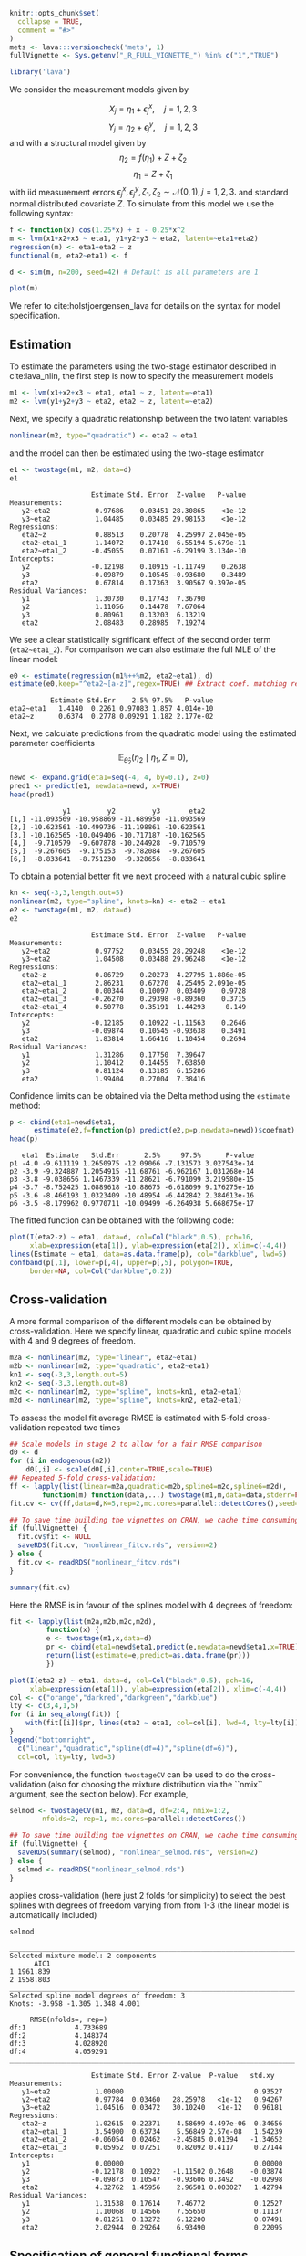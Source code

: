 #+STARTUP: showall
#+OPTIONS: ^:{}
#+OPTIONS: title:nil author:nil
#+PROPERTY: header-args :exports both :eval yes :results output :tangle yes
#+PROPERTY: header-args:R :session *R*
#+PROPERTY: header-args:R+ :colnames yes :rownames no :hlines yes
# +OPTIONS: timestamp:t title:t date:t author:t creator:nil toc:nil
# +OPTIONS: h:4 num:t tags:nil d:t toc:t

#+BEGIN_EXPORT yaml
title: Non-linear latent variable models and error-in-variable models
author: Klaus Kähler Holst
date: "`r Sys.Date()`"
output:
  knitr:::html_vignette:
    fig_caption: yes
vignette: >
  %\VignetteIndexEntry{Non-linear latent variable models and error-in-variable models}
  %\VignetteEngine{knitr::rmarkdown}
  %\VignetteEncoding{UTF-8}
#+END_EXPORT


#+BEGIN_EXPORT markdown
<!-- nonlinear.Rmd is generated from nonlinear.org. Please edit that file -->
#+END_EXPORT

#+BEGIN_SRC R :ravel include=FALSE
  knitr::opts_chunk$set(
    collapse = TRUE,
    comment = "#>"
  )
  mets <- lava:::versioncheck('mets', 1)
  fullVignette <- Sys.getenv("_R_FULL_VIGNETTE_") %in% c("1","TRUE")
#+END_SRC

#+RESULTS:


#+NAME: load
#+BEGIN_SRC R :exports code :ravel results="hide",message=FALSE,warning=FALSE
library('lava')
#+END_SRC

#+RESULTS: load

We consider the measurement models given by

\[X_{j} = \eta_{1} + \epsilon_{j}^{x}, \quad j=1,2,3\]
\[Y_{j} = \eta_{2} + \epsilon_{j}^{y}, \quad j=1,2,3\]
and with a structural model given by
\[\eta_{2} = f(\eta_{1}) + Z + \zeta_{2}\label{ex:eta2}\]
\[\eta_{1} = Z + \zeta_{1}\label{ex:eta1}\]
with iid measurement errors
\(\epsilon_{j}^{x},\epsilon_{j}^{y},\zeta_{1},\zeta_{2}\sim\mathcal{N}(0,1),
j=1,2,3.\) and standard normal distributed covariate \(Z\).  To
simulate from this model we use the following syntax:

#+NAME: sim
#+BEGIN_SRC R :exports code
  f <- function(x) cos(1.25*x) + x - 0.25*x^2
  m <- lvm(x1+x2+x3 ~ eta1, y1+y2+y3 ~ eta2, latent=~eta1+eta2)
  regression(m) <- eta1+eta2 ~ z
  functional(m, eta2~eta1) <- f

  d <- sim(m, n=200, seed=42) # Default is all parameters are 1
#+END_SRC

#+RESULTS: sim

#+BEGIN_SRC R
plot(m)
#+END_SRC

#+RESULTS:


We refer to cite:holstjoergensen_lava for details on the syntax for
model specification.

** Estimation

To estimate the parameters using the two-stage estimator described in cite:lava_nlin,  the first step is now to specify the measurement models
#+NAME: specifymodels
#+BEGIN_SRC R :exports code
m1 <- lvm(x1+x2+x3 ~ eta1, eta1 ~ z, latent=~eta1)
m2 <- lvm(y1+y2+y3 ~ eta2, eta2 ~ z, latent=~eta2)
#+END_SRC

#+RESULTS: specifymodels

Next, we specify a quadratic relationship between the two latent variables
#+BEGIN_SRC R :exports code
nonlinear(m2, type="quadratic") <- eta2 ~ eta1
#+END_SRC

#+RESULTS:

and the model can then be estimated using the two-stage estimator
#+NAME: twostage1
#+BEGIN_SRC R :exports both
e1 <- twostage(m1, m2, data=d)
e1
#+END_SRC

#+RESULTS: twostage1
#+begin_example
                    Estimate Std. Error  Z-value   P-value
Measurements:
   y2~eta2           0.97686    0.03451 28.30865    <1e-12
   y3~eta2           1.04485    0.03485 29.98153    <1e-12
Regressions:
   eta2~z            0.88513    0.20778  4.25997 2.045e-05
   eta2~eta1_1       1.14072    0.17410  6.55194 5.679e-11
   eta2~eta1_2      -0.45055    0.07161 -6.29199 3.134e-10
Intercepts:
   y2               -0.12198    0.10915 -1.11749    0.2638
   y3               -0.09879    0.10545 -0.93680    0.3489
   eta2              0.67814    0.17363  3.90567 9.397e-05
Residual Variances:
   y1                1.30730    0.17743  7.36790
   y2                1.11056    0.14478  7.67064
   y3                0.80961    0.13203  6.13219
   eta2              2.08483    0.28985  7.19274
#+end_example

We see a clear statistically significant effect of the second order
term (=eta2~eta1_2=). For comparison we can also estimate the full MLE
of the linear model:
#+NAME: linear_mle
#+BEGIN_SRC R :exports both
e0 <- estimate(regression(m1%++%m2, eta2~eta1), d)
estimate(e0,keep="^eta2~[a-z]",regex=TRUE) ## Extract coef. matching reg.ex.
#+END_SRC

#+RESULTS: linear_mle
:           Estimate Std.Err    2.5% 97.5%   P-value
: eta2~eta1   1.4140  0.2261 0.97083 1.857 4.014e-10
: eta2~z      0.6374  0.2778 0.09291 1.182 2.177e-02

Next, we calculate predictions from the quadratic model using the estimated parameter coefficients
\[
\mathbb{E}_{\widehat{\theta}_{2}}(\eta_{2} \mid \eta_{1}, Z=0),
\]
#+NAME: pred1
#+ATTR_LaTeX: :options morekeywords={Col,head},deletekeywords={data,by,col},otherkeywords={<-,\$}
#+BEGIN_SRC R :exports both :results output
  newd <- expand.grid(eta1=seq(-4, 4, by=0.1), z=0)
  pred1 <- predict(e1, newdata=newd, x=TRUE)
  head(pred1)
#+END_SRC

#+RESULTS: pred1
:              y1         y2         y3       eta2
: [1,] -11.093569 -10.958869 -11.689950 -11.093569
: [2,] -10.623561 -10.499736 -11.198861 -10.623561
: [3,] -10.162565 -10.049406 -10.717187 -10.162565
: [4,]  -9.710579  -9.607878 -10.244928  -9.710579
: [5,]  -9.267605  -9.175153  -9.782084  -9.267605
: [6,]  -8.833641  -8.751230  -9.328656  -8.833641

To obtain a potential better fit we next proceed with a natural cubic spline
#+NAME: spline_twostage
#+BEGIN_SRC R :exports both
  kn <- seq(-3,3,length.out=5)
  nonlinear(m2, type="spline", knots=kn) <- eta2 ~ eta1
  e2 <- twostage(m1, m2, data=d)
  e2
#+END_SRC

#+RESULTS: spline_twostage
#+begin_example
                    Estimate Std. Error  Z-value   P-value
Measurements:
   y2~eta2           0.97752    0.03455 28.29248    <1e-12
   y3~eta2           1.04508    0.03488 29.96248    <1e-12
Regressions:
   eta2~z            0.86729    0.20273  4.27795 1.886e-05
   eta2~eta1_1       2.86231    0.67270  4.25495 2.091e-05
   eta2~eta1_2       0.00344    0.10097  0.03409    0.9728
   eta2~eta1_3      -0.26270    0.29398 -0.89360    0.3715
   eta2~eta1_4       0.50778    0.35191  1.44293     0.149
Intercepts:
   y2               -0.12185    0.10922 -1.11563    0.2646
   y3               -0.09874    0.10545 -0.93638    0.3491
   eta2              1.83814    1.66416  1.10454    0.2694
Residual Variances:
   y1                1.31286    0.17750  7.39647
   y2                1.10412    0.14455  7.63850
   y3                0.81124    0.13185  6.15286
   eta2              1.99404    0.27004  7.38416
#+end_example

Confidence limits can be obtained via the Delta method using the =estimate= method:
#+NAME: spline_ci
#+BEGIN_SRC R :exports both :results output
    p <- cbind(eta1=newd$eta1,
	      estimate(e2,f=function(p) predict(e2,p=p,newdata=newd))$coefmat)
    head(p)
#+END_SRC

#+RESULTS: spline_ci
:    eta1  Estimate   Std.Err      2.5%     97.5%      P-value
: p1 -4.0 -9.611119 1.2650975 -12.09066 -7.131573 3.027543e-14
: p2 -3.9 -9.324887 1.2054915 -11.68761 -6.962167 1.031268e-14
: p3 -3.8 -9.038656 1.1467339 -11.28621 -6.791099 3.219580e-15
: p4 -3.7 -8.752425 1.0889618 -10.88675 -6.618099 9.176275e-16
: p5 -3.6 -8.466193 1.0323409 -10.48954 -6.442842 2.384613e-16
: p6 -3.5 -8.179962 0.9770711 -10.09499 -6.264938 5.668675e-17


The fitted function can be obtained with the following code:
#+NAME: fig:pred2
#+BEGIN_SRC R :exports both
  plot(I(eta2-z) ~ eta1, data=d, col=Col("black",0.5), pch=16,
       xlab=expression(eta[1]), ylab=expression(eta[2]), xlim=c(-4,4))
  lines(Estimate ~ eta1, data=as.data.frame(p), col="darkblue", lwd=5)
  confband(p[,1], lower=p[,4], upper=p[,5], polygon=TRUE,
	   border=NA, col=Col("darkblue",0.2))
#+END_SRC

#+RESULTS: fig:pred2

** Cross-validation

A more formal comparison of the different models can be obtained by
cross-validation. Here we specify linear, quadratic and cubic spline
models with 4 and 9 degrees of freedom.
#+NAME: spline_several
#+BEGIN_SRC R :exports code
  m2a <- nonlinear(m2, type="linear", eta2~eta1)
  m2b <- nonlinear(m2, type="quadratic", eta2~eta1)
  kn1 <- seq(-3,3,length.out=5)
  kn2 <- seq(-3,3,length.out=8)
  m2c <- nonlinear(m2, type="spline", knots=kn1, eta2~eta1)
  m2d <- nonlinear(m2, type="spline", knots=kn2, eta2~eta1)
#+END_SRC

#+RESULTS: spline_several

To assess the model fit average RMSE is estimated with 5-fold
cross-validation repeated two times
#+NAME: cv_fit
#+BEGIN_SRC R :cache yes :exports both :ravel cache=TRUE, eval=fullVignette
  ## Scale models in stage 2 to allow for a fair RMSE comparison
  d0 <- d
  for (i in endogenous(m2))
      d0[,i] <- scale(d0[,i],center=TRUE,scale=TRUE)
  ## Repeated 5-fold cross-validation:
  ff <- lapply(list(linear=m2a,quadratic=m2b,spline4=m2c,spline6=m2d),
	      function(m) function(data,...) twostage(m1,m,data=data,stderr=FALSE,control=list(start=coef(e0),contrain=TRUE)))
  fit.cv <- cv(ff,data=d,K=5,rep=2,mc.cores=parallel::detectCores(),seed=1)
#+END_SRC

#+RESULTS[1729f3f75b55a5ad5d4eddbafe8f1f1bdf32fbb8]: cv_fit

#+BEGIN_SRC R :ravel results="hide", echo=FALSE
  ## To save time building the vignettes on CRAN, we cache time consuming computations
  if (fullVignette) {
    fit.cv$fit <- NULL
    saveRDS(fit.cv, "nonlinear_fitcv.rds", version=2)
  } else {
    fit.cv <- readRDS("nonlinear_fitcv.rds")
  }
#+END_SRC

#+RESULTS:

#+BEGIN_SRC R
summary(fit.cv)
#+END_SRC

#+RESULTS:
:               RMSE
: linear    4.616861
: quadratic 3.283140
: spline4   3.067121
: spline6   3.119909

Here the RMSE is in favour of the splines model with 4 degrees of freedom:
#+NAME: multifit
#+BEGIN_SRC R :exports both
  fit <- lapply(list(m2a,m2b,m2c,m2d),
	       function(x) {
		   e <- twostage(m1,x,data=d)
		   pr <- cbind(eta1=newd$eta1,predict(e,newdata=newd$eta1,x=TRUE))
		   return(list(estimate=e,predict=as.data.frame(pr)))
	       })

  plot(I(eta2-z) ~ eta1, data=d, col=Col("black",0.5), pch=16,
       xlab=expression(eta[1]), ylab=expression(eta[2]), xlim=c(-4,4))
  col <- c("orange","darkred","darkgreen","darkblue")
  lty <- c(3,4,1,5)
  for (i in seq_along(fit)) {
      with(fit[[i]]$pr, lines(eta2 ~ eta1, col=col[i], lwd=4, lty=lty[i]))
  }
  legend("bottomright",
	c("linear","quadratic","spline(df=4)","spline(df=6)"),
	col=col, lty=lty, lwd=3)
#+END_SRC

#+RESULTS: multifit


For convenience, the function =twostageCV= can be used to do the
cross-validation (also for choosing the mixture distribution via the ``nmix`` argument, see the section
below). For example,
#+NAME: twostageCV
#+BEGIN_SRC R :exports code :ravel cache=TRUE, eval=fullVignette
  selmod <- twostageCV(m1, m2, data=d, df=2:4, nmix=1:2,
	      nfolds=2, rep=1, mc.cores=parallel::detectCores())
#+END_SRC

#+RESULTS: twostageCV

#+BEGIN_SRC R :ravel results="hide", echo=FALSE
  ## To save time building the vignettes on CRAN, we cache time consuming computations
  if (fullVignette) {
    saveRDS(summary(selmod), "nonlinear_selmod.rds", version=2)
  } else {
    selmod <- readRDS("nonlinear_selmod.rds")
  }
#+END_SRC

#+RESULTS:


applies cross-validation (here just 2 folds for simplicity) to select the best splines with
degrees of freedom varying from from 1-3 (the linear model is
automatically included)

#+BEGIN_SRC R :exports both
selmod
#+END_SRC

#+RESULTS:
#+begin_example
______________________________________________________________________
Selected mixture model: 2 components
      AIC1
1 1961.839
2 1958.803
______________________________________________________________________
Selected spline model degrees of freedom: 3
Knots: -3.958 -1.305 1.348 4.001

     RMSE(nfolds=, rep=)
df:1            4.733689
df:2            4.148374
df:3            4.028920
df:4            4.059291
______________________________________________________________________

                    Estimate Std. Error Z-value  P-value   std.xy
Measurements:
   y1~eta2           1.00000                                0.93527
   y2~eta2           0.97784  0.03460   28.25978   <1e-12   0.94267
   y3~eta2           1.04516  0.03472   30.10240   <1e-12   0.96181
Regressions:
   eta2~z            1.02615  0.22371    4.58699 4.497e-06  0.34656
   eta2~eta1_1       3.54900  0.63734    5.56849 2.57e-08   1.54239
   eta2~eta1_2      -0.06054  0.02462   -2.45885 0.01394   -1.34652
   eta2~eta1_3       0.05952  0.07251    0.82092 0.4117     0.27144
Intercepts:
   y1                0.00000                                0.00000
   y2               -0.12178  0.10922   -1.11502 0.2648    -0.03874
   y3               -0.09873  0.10547   -0.93606 0.3492    -0.02998
   eta2              4.32762  1.45956    2.96501 0.003027   1.42794
Residual Variances:
   y1                1.31538  0.17614    7.46772            0.12527
   y2                1.10068  0.14566    7.55650            0.11137
   y3                0.81251  0.13272    6.12200            0.07491
   eta2              2.02944  0.29264    6.93490            0.22095
#+end_example

** Specification of general functional forms

Next, we show how to specify a general functional relation of
multiple different latent or exogenous variables. This is achieved via
the =predict.fun= argument. To illustrate this we include interactions
between the latent variable \(\eta_{1}\) and a dichotomized version of
the covariate \(z\)
#+BEGIN_SRC R :exports both
  d$g <- (d$z<0)*1 ## Group variable
  mm1 <- regression(m1, ~g)  # Add grouping variable as exogenous variable (effect specified via 'predict.fun')
  mm2 <- regression(m2, eta2~ u1+u2+u1:g+u2:g+z)
  pred <- function(mu,var,data,...) {
      cbind("u1"=mu[,1],"u2"=mu[,1]^2+var[1],
	    "u1:g"=mu[,1]*data[,"g"],"u2:g"=(mu[,1]^2+var[1])*data[,"g"])
  }
  ee1 <- twostage(mm1, model2=mm2, data=d, predict.fun=pred)
  estimate(ee1,keep="eta2~u",regex=TRUE)
#+END_SRC

#+RESULTS:
:           Estimate Std.Err    2.5%   97.5%  P-value
: eta2~u1     0.9891  0.3020  0.3971  1.5810 0.001057
: eta2~u2    -0.3962  0.1443 -0.6791 -0.1133 0.006047
: eta2~u1:g   0.4487  0.4620 -0.4568  1.3543 0.331409
: eta2~u2:g   0.0441  0.2166 -0.3804  0.4686 0.838667


A formal test show no statistically significant effect of this interaction
#+BEGIN_SRC R :exports both
summary(estimate(ee1,keep="(:g)", regex=TRUE))
#+END_SRC

#+RESULTS:
#+begin_example
Call: estimate.default(x = ee1, keep = "(:g)", regex = TRUE)
__________________________________________________
          Estimate Std.Err    2.5%  97.5% P-value
eta2~u1:g   0.4487  0.4620 -0.4568 1.3543  0.3314
eta2~u2:g   0.0441  0.2166 -0.3804 0.4686  0.8387

 Null Hypothesis:
  [eta2~u1:g] = 0
  [eta2~u2:g] = 0

chisq = 0.9441, df = 2, p-value = 0.6237
#+end_example


** Mixture models

Lastly, we demonstrate how the distributional assumptions of stage 1
model can be relaxed by letting the conditional distribution of the
latent variable given covariates follow a Gaussian mixture
distribution. The following code explictly defines the parameter
constraints of the model by setting the intercept of the first
indicator variable, \(x_{1}\), to zero and the factor loading
parameter of the same variable to one.
#+BEGIN_SRC R :exports both
  m1 <- baptize(m1)  ## Label all parameters
  intercept(m1, ~x1+eta1) <- list(0,NA) ## Set intercept of x1 to zero. Remove the label of eta1
  regression(m1,x1~eta1) <- 1 ## Factor loading fixed to 1
#+END_SRC

#+RESULTS:

The mixture model may then be estimated using the =mixture= method
(note, this requires the =mets= package to be installed), where the
Parameter names shared across the different mixture components given
in the =list= will be constrained to be identical in the mixture
model. Thus, only the intercept of \(\eta_{1}\) is allowed to vary
between the mixtures.

#+NAME: mixture1
#+BEGIN_SRC R :ravel cache=TRUE, eval=fullVignette
  set.seed(1)
  em0 <- mixture(m1, k=2, data=d)
#+END_SRC

To decrease the risk of using a local maximizer of the likelihood we
can rerun the estimation with different random starting values
#+NAME: estmixture
#+BEGIN_SRC R :cache t :exports code :ravel cache=TRUE,warnings=FALSE,messages=FALSE,eval=FALSE
  em0 <- NULL
  ll <- c()
  for (i in 1:5) {
      set.seed(i)
      em <- mixture(m1, k=2, data=d, control=list(trace=0))
      ll <- c(ll,logLik(em))
      if (is.null(em0) || logLik(em0)<tail(ll,1))
	  em0 <- em
  }
#+END_SRC

#+RESULTS: estmixture

#+BEGIN_SRC R :ravel results="hide", echo=FALSE
  ## To save time building the vignettes on CRAN, we cache time consuming computations
  if (fullVignette) {
    saveRDS(em0, "nonlinear_em0.rds", version=2)
  } else {
    em0 <- readRDS("nonlinear_em0.rds")
  }
#+END_SRC

#+RESULTS:


#+BEGIN_SRC R :exports both
summary(em0)
#+END_SRC

#+RESULTS:
#+begin_example
Cluster 1 (n=162, Prior=0.776):
--------------------------------------------------
                    Estimate Std. Error Z value  Pr(>|z|)
Measurements:
   x1~eta1           1.00000
   x2~eta1           0.99581  0.07940   12.54099   <1e-12
   x3~eta1           1.06345  0.08436   12.60541   <1e-12
Regressions:
   eta1~z            1.06675  0.08527   12.50989   <1e-12
Intercepts:
   x1                0.00000
   x2                0.03845  0.09890    0.38883 0.6974
   x3               -0.02549  0.10333   -0.24667 0.8052
   eta1              0.20925  0.13162    1.58984 0.1119
Residual Variances:
   x1                0.98540  0.13316    7.40025
   x2                0.97180  0.13156    7.38695
   x3                1.01316  0.14294    7.08815
   eta1              0.29046  0.11129    2.61004

Cluster 2 (n=38, Prior=0.224):
--------------------------------------------------
                    Estimate Std. Error Z value  Pr(>|z|)
Measurements:
   x1~eta1           1.00000
   x2~eta1           0.99581  0.07940   12.54099   <1e-12
   x3~eta1           1.06345  0.08436   12.60541   <1e-12
Regressions:
   eta1~z            1.06675  0.08527   12.50989   <1e-12
Intercepts:
   x1                0.00000
   x2                0.03845  0.09890    0.38883 0.6974
   x3               -0.02549  0.10333   -0.24667 0.8052
   eta1             -1.44290  0.25867   -5.57812 2.431e-08
Residual Variances:
   x1                0.98540  0.13316    7.40025
   x2                0.97180  0.13156    7.38695
   x3                1.01316  0.14294    7.08815
   eta1              0.29046  0.11129    2.61004
--------------------------------------------------
#+end_example

Measured by AIC there is a slight improvement in the model fit using the mixture model
#+BEGIN_SRC R :exports both :ravel eval=mets
e0 <- estimate(m1,data=d)
AIC(e0,em0)
#+END_SRC

#+RESULTS:
:     df      AIC
: e0  10 1961.839
: em0 12 1958.803

The spline model may then be estimated as before with the =two-stage= method
#+BEGIN_SRC R :exports both :ravel eval=mets
em2 <- twostage(em0,m2,data=d)
em2
#+END_SRC


In this example the results are very similar to the Gaussian model:
#+NAME: mixturefit
#+BEGIN_SRC R :exports both :ravel eval=mets
  plot(I(eta2-z) ~ eta1, data=d, col=Col("black",0.5), pch=16,
       xlab=expression(eta[1]), ylab=expression(eta[2]))

  lines(Estimate ~ eta1, data=as.data.frame(p), col="darkblue", lwd=5)
  confband(p[,1], lower=p[,4], upper=p[,5], polygon=TRUE,
	   border=NA, col=Col("darkblue",0.2))

  pm <- cbind(eta1=newd$eta1,
	      estimate(em2, f=function(p) predict(e2,p=p,newdata=newd))$coefmat)
  lines(Estimate ~ eta1, data=as.data.frame(pm), col="darkred", lwd=5)
  confband(pm[,1], lower=pm[,4], upper=pm[,5], polygon=TRUE,
	   border=NA, col=Col("darkred",0.2))
  legend("bottomright", c("Gaussian","Mixture"),
	 col=c("darkblue","darkred"), lwd=2, bty="n")
#+END_SRC

#+RESULTS: mixturefit


bibliographystyle:unsrtnat
bibliography:ref.bib


* COMMENT Local Variables                                           :ARCHIVE:
# Local Variables:
# coding: utf-8
# eval: (add-hook 'after-save-hook
#        '(lambda () (org-ravel-export-to-file 'ravel-markdown)) nil t)
# my-org-buffer-local-mode: t
# eval: (defun myknit() (interactive) (save-buffer)
#        (let ((cmd (concat "R-devel --slave -e 'rmarkdown::render(\"" (replace-regexp-in-string "org$" "Rmd" (buffer-file-name)) "\")'")))
# 	   (shell-command-to-string cmd)))
# eval: (define-key my-org-buffer-local-mode-map (kbd "<f10>") 'myknit)
# End:
